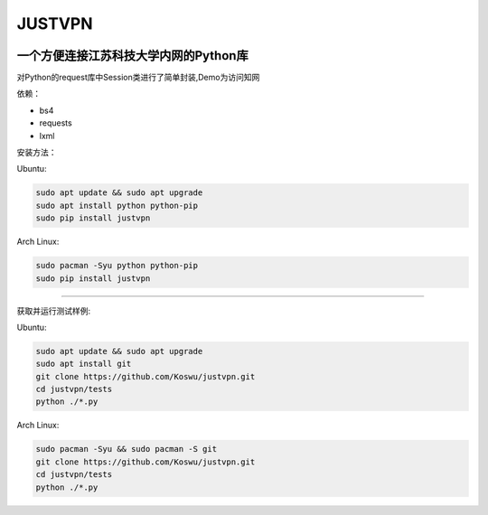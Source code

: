 JUSTVPN
=======

.. image:: https://img.shields.io/pypi/v/justvpn.svg
    :target: https://pypi.org/project/justvpn/
.. image:: https://img.shields.io/pypi/l/justvpn.svg
    :target: https://pypi.org/project/justvpn/
.. image:: https://img.shields.io/pypi/pyversions/justvpn.svg
    :target: https://pypi.org/project/justvpn/


一个方便连接江苏科技大学内网的Python库
--------------------------------------

对Python的request库中Session类进行了简单封装,Demo为访问知网

依赖：

-  bs4
-  requests
-  lxml

安装方法：

Ubuntu:

.. code:: console

       sudo apt update && sudo apt upgrade
       sudo apt install python python-pip
       sudo pip install justvpn

Arch Linux:

.. code:: console


       sudo pacman -Syu python python-pip
       sudo pip install justvpn

--------------

获取并运行测试样例:

Ubuntu:

.. code:: console


       sudo apt update && sudo apt upgrade
       sudo apt install git
       git clone https://github.com/Koswu/justvpn.git
       cd justvpn/tests
       python ./*.py

Arch Linux:

.. code:: console


       sudo pacman -Syu && sudo pacman -S git
       git clone https://github.com/Koswu/justvpn.git
       cd justvpn/tests
       python ./*.py
